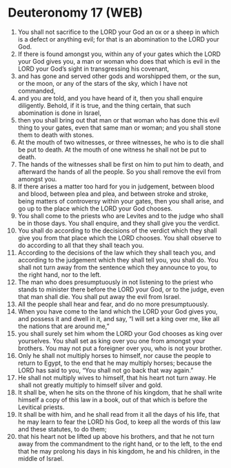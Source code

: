 * Deuteronomy 17 (WEB)
:PROPERTIES:
:ID: WEB/05-DEU17
:END:

1. You shall not sacrifice to the LORD your God an ox or a sheep in which is a defect or anything evil; for that is an abomination to the LORD your God.
2. If there is found amongst you, within any of your gates which the LORD your God gives you, a man or woman who does that which is evil in the LORD your God’s sight in transgressing his covenant,
3. and has gone and served other gods and worshipped them, or the sun, or the moon, or any of the stars of the sky, which I have not commanded,
4. and you are told, and you have heard of it, then you shall enquire diligently. Behold, if it is true, and the thing certain, that such abomination is done in Israel,
5. then you shall bring out that man or that woman who has done this evil thing to your gates, even that same man or woman; and you shall stone them to death with stones.
6. At the mouth of two witnesses, or three witnesses, he who is to die shall be put to death. At the mouth of one witness he shall not be put to death.
7. The hands of the witnesses shall be first on him to put him to death, and afterward the hands of all the people. So you shall remove the evil from amongst you.
8. If there arises a matter too hard for you in judgement, between blood and blood, between plea and plea, and between stroke and stroke, being matters of controversy within your gates, then you shall arise, and go up to the place which the LORD your God chooses.
9. You shall come to the priests who are Levites and to the judge who shall be in those days. You shall enquire, and they shall give you the verdict.
10. You shall do according to the decisions of the verdict which they shall give you from that place which the LORD chooses. You shall observe to do according to all that they shall teach you.
11. According to the decisions of the law which they shall teach you, and according to the judgement which they shall tell you, you shall do. You shall not turn away from the sentence which they announce to you, to the right hand, nor to the left.
12. The man who does presumptuously in not listening to the priest who stands to minister there before the LORD your God, or to the judge, even that man shall die. You shall put away the evil from Israel.
13. All the people shall hear and fear, and do no more presumptuously.
14. When you have come to the land which the LORD your God gives you, and possess it and dwell in it, and say, “I will set a king over me, like all the nations that are around me,”
15. you shall surely set him whom the LORD your God chooses as king over yourselves. You shall set as king over you one from amongst your brothers. You may not put a foreigner over you, who is not your brother.
16. Only he shall not multiply horses to himself, nor cause the people to return to Egypt, to the end that he may multiply horses; because the LORD has said to you, “You shall not go back that way again.”
17. He shall not multiply wives to himself, that his heart not turn away. He shall not greatly multiply to himself silver and gold.
18. It shall be, when he sits on the throne of his kingdom, that he shall write himself a copy of this law in a book, out of that which is before the Levitical priests.
19. It shall be with him, and he shall read from it all the days of his life, that he may learn to fear the LORD his God, to keep all the words of this law and these statutes, to do them;
20. that his heart not be lifted up above his brothers, and that he not turn away from the commandment to the right hand, or to the left, to the end that he may prolong his days in his kingdom, he and his children, in the middle of Israel.
